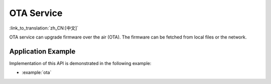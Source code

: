 OTA Service
===========

:link_to_translation:`zh_CN:[中文]`

OTA service can upgrade firmware over the air (OTA). The firmware can be fetched from local files or the network.

Application Example
-------------------

Implementation of this API is demonstrated in the following example:

* :example:`ota`


.. include-build-file:: inc/ota_service.inc
.. include-build-file:: inc/ota_proc_default.inc
.. include-build-file:: inc/esp_fs_ota.inc